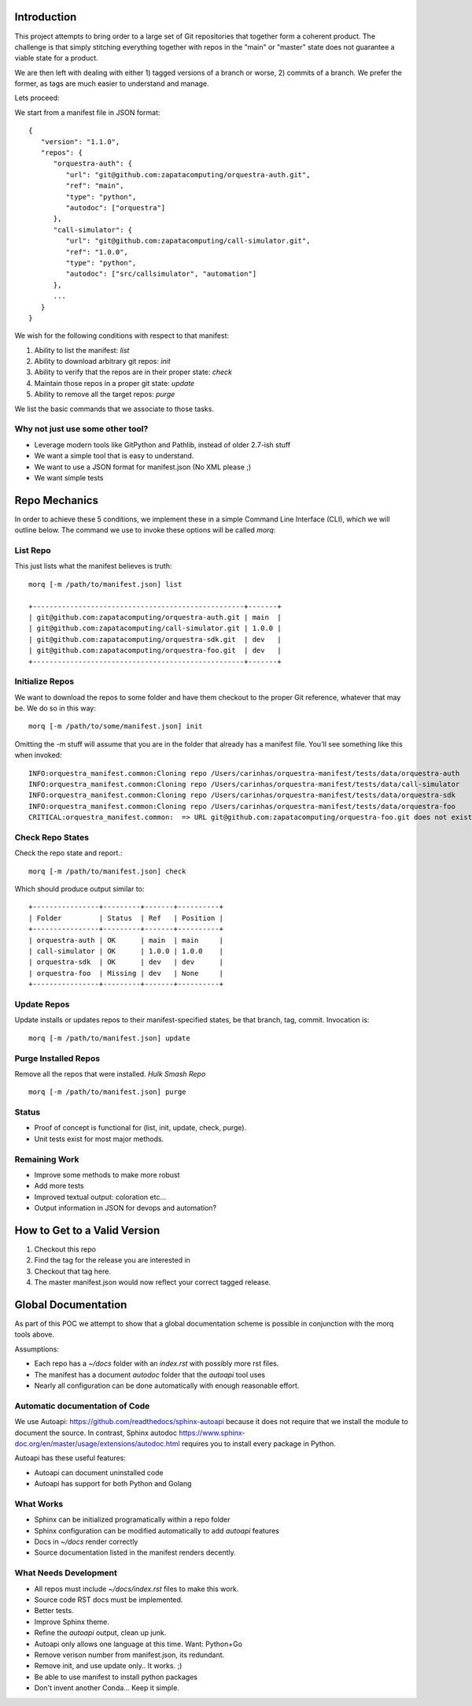 Introduction
==============

This project attempts to bring order to a large set of Git repositories that together
form a coherent product. The challenge is that simply stitching everything together with
repos in the "main" or "master" state does not guarantee a viable state for a product.

We are then left with dealing with either 1) tagged versions of a branch or worse, 2)
commits of a branch. We prefer the former, as tags are much easier to understand and manage.

Lets proceed:

We start from a manifest file in JSON format::


   {
      "version": "1.1.0",
      "repos": {
         "orquestra-auth": {
            "url": "git@github.com:zapatacomputing/orquestra-auth.git",
            "ref": "main",
            "type": "python",
            "autodoc": ["orquestra"]
         },
         "call-simulator": {
            "url": "git@github.com:zapatacomputing/call-simulator.git",
            "ref": "1.0.0",
            "type": "python",
            "autodoc": ["src/callsimulator", "automation"]
         },
         ...
      }
   }

We wish for the following conditions with respect to that manifest:

#. Ability to list the manifest: *list*
#. Ability to download arbitrary git repos: *init*
#. Ability to verify that the repos are in their proper state: *check*
#. Maintain those repos in a proper git state: *update*
#. Ability to remove all the target repos: *purge*


We list the basic commands that we associate to those tasks.

Why not just use some other tool?
----------------------------------
* Leverage modern tools like GitPython and Pathlib, instead of older 2.7-ish stuff
* We want a simple tool that is easy to understand.
* We want to use a JSON format for manifest.json (No XML please ;)
* We want simple tests


Repo Mechanics
==============
In order to achieve these 5 conditions, we implement these in a simple Command Line
Interface (CLI), which we will outline below. The command we use to invoke these options
will be called *morq*:

List Repo
-------------
This just lists what the manifest believes is truth::

   morq [-m /path/to/manifest.json] list

   +---------------------------------------------------+-------+
   | git@github.com:zapatacomputing/orquestra-auth.git | main  |
   | git@github.com:zapatacomputing/call-simulator.git | 1.0.0 |
   | git@github.com:zapatacomputing/orquestra-sdk.git  | dev   |
   | git@github.com:zapatacomputing/orquestra-foo.git  | dev   |
   +---------------------------------------------------+-------+

Initialize Repos
-----------------
We want to download the repos to some folder and have them checkout to the proper Git
reference, whatever that may be. We do so in this way::

   morq [-m /path/to/some/manifest.json] init

Omitting the -m stuff will assume that you are in the folder that already has a manifest
file. You'll see something like this when invoked::

   INFO:orquestra_manifest.common:Cloning repo /Users/carinhas/orquestra-manifest/tests/data/orquestra-auth
   INFO:orquestra_manifest.common:Cloning repo /Users/carinhas/orquestra-manifest/tests/data/call-simulator
   INFO:orquestra_manifest.common:Cloning repo /Users/carinhas/orquestra-manifest/tests/data/orquestra-sdk
   INFO:orquestra_manifest.common:Cloning repo /Users/carinhas/orquestra-manifest/tests/data/orquestra-foo
   CRITICAL:orquestra_manifest.common:  => URL git@github.com:zapatacomputing/orquestra-foo.git does not exist!


Check Repo States
-------------------
Check the repo state and report.::

   morq [-m /path/to/manifest.json] check

Which should produce output similar to::

   +----------------+---------+-------+----------+
   | Folder         | Status  | Ref   | Position |
   +----------------+---------+-------+----------+
   | orquestra-auth | OK      | main  | main     |
   | call-simulator | OK      | 1.0.0 | 1.0.0    |
   | orquestra-sdk  | OK      | dev   | dev      |
   | orquestra-foo  | Missing | dev   | None     |
   +----------------+---------+-------+----------+

Update Repos
-----------------------------------
Update installs or updates repos to their manifest-specified states, be that branch,
tag, commit. Invocation is::

   morq [-m /path/to/manifest.json] update


Purge Installed Repos
-----------------------
Remove all the repos that were installed. *Hulk Smash Repo*
::

   morq [-m /path/to/manifest.json] purge

Status
--------

* Proof of concept is functional for (list, init, update, check, purge).
* Unit tests exist for most major methods.

Remaining Work
---------------
* Improve some methods to make more robust
* Add more tests
* Improved textual output: coloration etc...
* Output information in JSON for devops and automation?

How to Get to a Valid Version
===============================
1. Checkout this repo
2. Find the tag for the release you are interested in
3. Checkout that tag here.
4. The master manifest.json would now reflect your correct tagged release.


Global Documentation
=====================
As part of this POC we attempt to show that a global documentation scheme is possible in
conjunction with the morq tools above.

Assumptions:

* Each repo has a `~/docs` folder with an `index.rst` with possibly more rst files.
* The manifest has a document *autodoc* folder that the *autoapi* tool uses
* Nearly all configuration can be done automatically with enough reasonable effort.

Automatic documentation of Code
--------------------------------
We use Autoapi: https://github.com/readthedocs/sphinx-autoapi because it does not require
that we install the module to document the source. In contrast, Sphinx
autodoc https://www.sphinx-doc.org/en/master/usage/extensions/autodoc.html requires you
to install every package in Python.

Autoapi has these useful features:

* Autoapi can document uninstalled code
* Autoapi has support for both Python and Golang

What Works
------------------------------

* Sphinx can be initialized programatically within a repo folder
* Sphinx configuration can be modified automatically to add *autoapi* features
* Docs in `~/docs` render correctly
* Source documentation listed in the manifest renders decently.

What Needs Development
------------------------------
* All repos must include `~/docs/index.rst` files to make this work.
* Source code RST docs must be implemented.
* Better tests.
* Improve Sphinx theme.
* Refine the *autoapi* output, clean up junk.
* Autoapi only allows one language at this time. Want: Python+Go
* Remove verison number from manifest.json, its redundant.
* Remove init, and use update only.. It works. ;)
* Be able to use manifest to install python packages
* Don't invent another Conda... Keep it simple.

